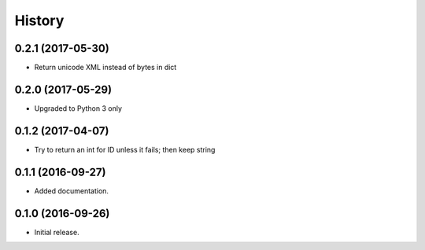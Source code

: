 =======
History
=======

0.2.1 (2017-05-30)
------------------

* Return unicode XML instead of bytes in dict


0.2.0 (2017-05-29)
------------------

* Upgraded to Python 3 only


0.1.2 (2017-04-07)
------------------

* Try to return an int for ID unless it fails; then keep string


0.1.1 (2016-09-27)
------------------

* Added documentation.


0.1.0 (2016-09-26)
------------------

* Initial release.
